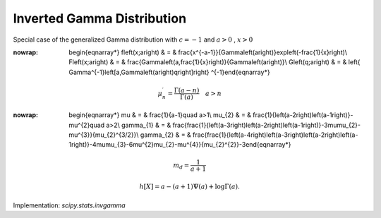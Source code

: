 .. _continuous-invgamma:

Inverted Gamma Distribution
===========================

Special case of the generalized Gamma distribution with :math:`c=-1` and :math:`a>0` , :math:`x>0`

.. math::
:nowrap:

        \begin{eqnarray*} f\left(x;a\right) & = & \frac{x^{-a-1}}{\Gamma\left(a\right)}\exp\left(-\frac{1}{x}\right)\\ F\left(x;a\right) & = & \frac{\Gamma\left(a,\frac{1}{x}\right)}{\Gamma\left(a\right)}\\ G\left(q;a\right) & = & \left\{ \Gamma^{-1}\left[a,\Gamma\left(a\right)q\right]\right\} ^{-1}\end{eqnarray*}

.. math::

     \mu_{n}^{\prime}=\frac{\Gamma\left(a-n\right)}{\Gamma\left(a\right)}\quad a>n

.. math::
:nowrap:

        \begin{eqnarray*} \mu & = & \frac{1}{a-1}\quad a>1\\ \mu_{2} & = & \frac{1}{\left(a-2\right)\left(a-1\right)}-\mu^{2}\quad a>2\\ \gamma_{1} & = & \frac{\frac{1}{\left(a-3\right)\left(a-2\right)\left(a-1\right)}-3\mu\mu_{2}-\mu^{3}}{\mu_{2}^{3/2}}\\ \gamma_{2} & = & \frac{\frac{1}{\left(a-4\right)\left(a-3\right)\left(a-2\right)\left(a-1\right)}-4\mu\mu_{3}-6\mu^{2}\mu_{2}-\mu^{4}}{\mu_{2}^{2}}-3\end{eqnarray*}

.. math::

     m_{d}=\frac{1}{a+1}

.. math::

     h\left[X\right]=a-\left(a+1\right)\Psi\left(a\right)+\log\Gamma\left(a\right).

Implementation: `scipy.stats.invgamma`
